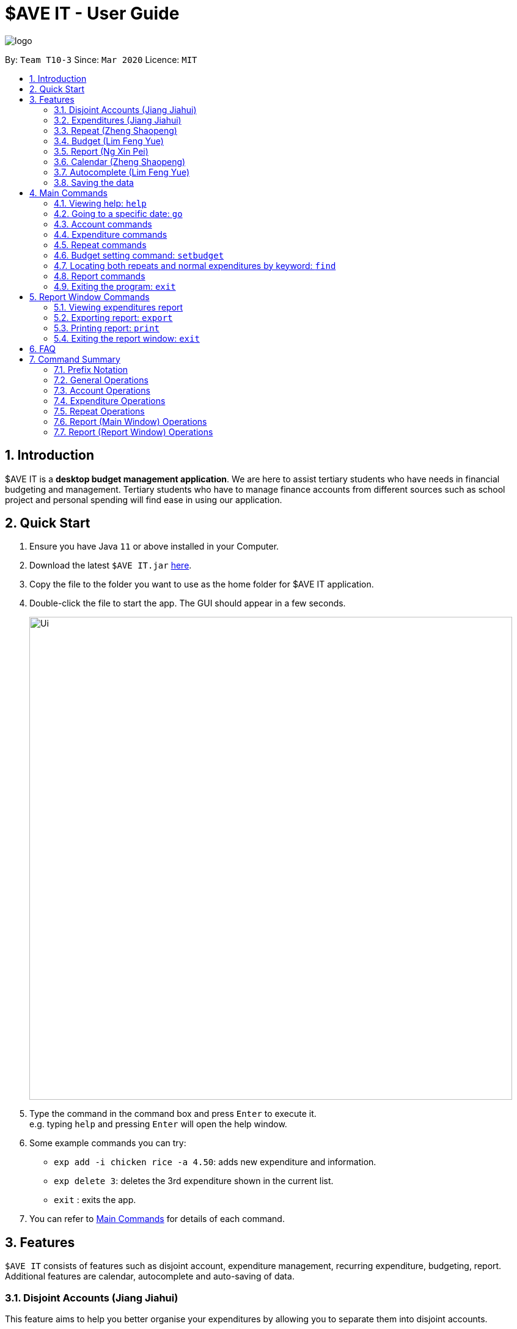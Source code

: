 = $AVE IT - User Guide
:site-section: UserGuide
:toc:
:toc-title:
:toc-placement: preamble
:sectnums:
:imagesDir: images
:stylesDir: stylesheets
:xrefstyle: full
:experimental:
ifdef::env-github[]
:tip-caption: :bulb:
:note-caption: :information_source:
endif::[]
:repoURL: https://github.com/AY1920S2-CS2103T-T10-3/main

image::logo.png[align=center]

By: `Team T10-3`      Since: `Mar 2020`      Licence: `MIT`

== Introduction
$AVE IT is a *desktop budget management application*. We are here to assist
tertiary students who have needs in financial budgeting and management.
Tertiary students who have to manage finance accounts from different sources
such as school project and personal spending will find ease in using our application.


== Quick Start
.  Ensure you have Java `11` or above installed in your Computer.
.  Download the latest `$AVE IT.jar`  https://github.com/AY1920S2-CS2103T-T10-3/main/releases[here].
.  Copy the file to the folder you want to use as the home folder for $AVE IT application.
.  Double-click the file to start the app. The GUI should appear in a few seconds.
+
image::Ui.png[width="790"]
+
.  Type the command in the command box and press kbd:[Enter] to execute it. +
e.g. typing `help` and pressing kbd:[Enter] will open the help window.
.  Some example commands you can try:

* `exp add -i chicken rice -a 4.50`: adds new expenditure and information.
* `exp delete 3`: deletes the 3rd expenditure shown in the current list.
* `exit` : exits the app.
.  You can refer to <<main-commands, Main Commands>> for details of each command.


[[Features]]
== Features

`$AVE IT` consists of features such as disjoint account, expenditure management,
recurring expenditure, budgeting, report. Additional features are calendar,
autocomplete and auto-saving of data.

=== Disjoint Accounts (Jiang Jiahui)
This feature aims to help you better organise your expenditures by allowing you to separate them into disjoint accounts. +

You can add any many accounts as you like:

.Add account
image::acc_add.png[]

View your list of accounts using the command `acc list`:

.List all accounts
image::acc_listed.png[]

Switch to a different account using the command, `acc checkout ACCOUNT`:

.Switch account to `CCA`
image::acc_checkout_CCA.png[]

.Switch account to `Home`
image::acc_checkout_Home.png[]

Refer to <<Account commands, Account Commands>> for more details on commands, including renaming, deletion and clearing of data.

=== Expenditures (Jiang Jiahui)
This feature forms the basis of our application. Use it to track your daily expenses!


.Example list of expenditures
image::exp_list.png[]

Refer to <<Expenditure commands, Expenditure Commands>> for more details on how to add, edit, and delete expenditures.


//tag::repeat[]
=== Repeat (Zheng Shaopeng)
The _Repeat_ feature allows you to add recurring _expenditures_. +
You are able to create fixed expenditures records which will be recurring daily, weekly, monthly or annually.
As shown in the diagram below, a `repeat` will have a different display as compared to `expenditure`.
"Repeat details" includes the frequency of recurring, start date and end date are displayed.

.Display difference between `Expenditure` and `Repeat`
image::repeatDisplay.png[]

==== `Repeat` type commands
`Repeat` has very similar command as `Expenditure`, with just a few of values to be specified. +
Here, we will be using `repeat add` command as an example, while other `repeat` commands works the same way. +
Format: `repeat add -i INFO -a AMOUNT -sd START_DATE -ed END_DATE -p PERIOD [-t TAG]` +

*1.* Key in the command into the command box. We will be using `repeat add -i bubble tea -a 3.50 -sd 2020-04-01 -ed 2020-04-30 -p weekly -t drink`
as an example.

.Input command
image::repeatInput.png[]

*2.* A response will be given to indicate that this recurring expenditure has been recorded.

.Response given
image::repeatResponse.png[]

*3.* As the `START_DATE` is 2020-04-01 and the `PERIOD` is set to weekly,
thus the first record will be at 2020-04-01 and last record will be on 2020-04-29.

.Added to 2020-04-01
image::firstRepeatRecord.png[]


.Added to 2020-04-29
image::lastRepeatRecord.png[]

[NOTE]
For `repeat add -i rental fee -a 300 -sd 2020-03-31 -ed 2021-03-31 -p monthly -t housing`,
as the start date is `2020-03-31`, the next tentative date should be `2020-04-31` but this date is invalid.
Hence, this expenditure record will be shown on `2020-04-30` instead. For May, it will be still shown on `2020-05-31`. +
*This applies to leap year too*

//end::repeat[]


Refer to <<Repeat commands, Repeat Commands>> for more details on how to add, edit
and delete `Repeat` type expenditures.

//tag::budget[]
=== Budget (Lim Feng Yue)
The _Budget_ feature allows you to set your budget monthly, and give you a better
sense of whether you are on track to your financial goals. You can see your budget
at the right panel of the application.

Initially, you will see this:

.No budget set
image::no_budget.png[]

It means that there is not budget set for the month.

In order to know which month `this month` in the above image refers to, you can
look at the date in the middle panel.

.No budget set for April 2020
image::no_budget_2020_04.png[]

==== Setting a budget

To set a budget you can use the <<Budget setting command: `setbudget`, `setbudget` Command>>. Shown below is an example:

.Setting this month's budget to $100
image::setting_a_budget.png[]

After setting a budget, you will see that the information on the right panel has
changed:

.After setting a budget for April 2020
image::budget_is_set.png[]

If your budget has been met, you will see the piggy bank from above. If your
budget is not met, you will see something like this:

.Budget not met
image::budget_not_met.png[]

[NOTE]
To meet your budget, your balance have to be positive.

==== Viewing budget from another month

To view budget from another month, you can use the <<cmd-go, `go` command>>, or
the <<Calendar>> feature to view any date of the month.

.View May 2020 budget
image::view_may2020_budget.png[]

For example, going to _8 May 2020_ allows you to view the budget set for _May 2020_.
//end::budget[]

//tag::Report[]
=== Report (Ng Xin Pei)

==== Function
The _Report_ feature allows you to have a quick overview of your expenditures.
It can tell you your total spending within a period of time and have your spending
categorised either by month or tag. You can have also have a permanent copy
of the report, through the report printing and export capabilities.

.Bar chart report
image::report_bar_ss.png[]



This is an example of the report in bar chart format with the expenditures grouped by months.
The horizontal line represents the expenditures whereas the vertical line shows
the month followed by the total spending in that month.
Alternatively, you can also group the expenditure by tags and read off the bar chart
in a similar fashion.

If you are a visual person, you can consider using the pie chart format instead!

.Pie chart report
image::report_pie.png[]


This is an example of report in pie chart format with the expenditures grouped by
tags.

If you are interested to find out more, you can explore <<Report command, Report Command>>
to find out how to generate these graphs.
//end::Report[]

//tag::calendar[]
=== Calendar (Zheng Shaopeng)
The _calendar_ feature aims to ease users' navigation experience. +

. Users are able to traverse between different dates by clicking on the calendar. +
Or,
. Users are able to make use of `go` command to navigate to another date.

With reference to the diagram below, *Header* displays the year and month which the
calendar is displaying. *Box 1* displays the day which you are looking at
while *Box 2* refers to the today's date.

.Calendar View
image::calendarExplanation.png[]

==== Navigate using calendar
It may be troublesome and inconvenient for you to keep on making use of the command line input
to navigate between the dates, especially when the date you want to view is just one or
two days before. +
In this situation, you can interact with the `calendar` and navigate with a simple click.

For example, we are now viewing expenditure records which are on `2020-04-09`.
And we wish to view previous day's expenditure record. We can simply click on the date on the calendar.
Below are two diagrams which will show the operation.

.Before click (9 April)
image::beforeClick.png[]

.After click (8 April)
image::afterClick.png[]

==== Navigate with `go` command
The developer team has taken into account the case when users wish to navigate to another date
which is way before or after. Thus, we have integrate the `calendar` with `go` command. +

For example, we are now viewing expenditure records which are on `2020-04-09` and we wish to navigate to
`2019-04-09` through `go` command.

*1*. We need to input `go 2019-04-09` into the command box which is shown in the diagram below.

.`go` command example
image::goCommandInput.png[]

*2*. A response will be given to indicate that the date has changed.

.`go` command response
image::goCommandResponse.png[]

*3*. The `calendar` and the expenditure records will update accordingly.

.`calendar` and expenditure records are updated accordingly.
image::updateViewForGoCommand.png[]

// end::calendar[]

//tag::autocomplete[]
=== Autocomplete (Lim Feng Yue)
The _Autocomplete_ feature allows you to complete the basic commands of the
application. It matches the what you type into the command box and tries to
complete the command.

.Autocomplete feature
image::autocomplete_ex.png[]

[NOTE]
If no dropdown appear, it means that either: the text does not match any commands,
or the dropdown is hidden after clicking away.

You can use the kbd:[Up] or kbd:[Down] arrow keys to navigate the dropdown, then
press kbd:[Enter] to select the command you want to complete.
//end::autocomplete[]

=== Saving the data

$AVE IT data is stored in the hard disk automatically after any command that changes the data. +
There is no need to save manually.


[[main-commands]]
== Main Commands

====
*Command Format*:

Let's use a command format, +
`exp add -i INFO -a AMOUNT [-t TAG] [-d DATE]` +
as an example.

* The first word is the *operation category* of the command, in this case, `exp`
belongs to the expenditure operations.
* There may be a second word which is the specific command for the operation
category, in this case, `add`.
* Words starting with `-` e.g. `-i`, `-a` and `-t` are the *option prefix*. Not all
commands have options, an example is deleting an expenditure, `exp delete 1`.

[NOTE]
Refer to <<Prefix Notation>> for what each prefix means.

* Words in caps are the *parameters* to be supplied by the user. `INFO`, `AMOUNT`
and `TAG` are parameters representing information, amount and tag of the
expenditure respectively. It can be used as such,
`exp add -i chicken rice -a 4.50 -t food`.
* Items in square brackets are optional, that means in this example
`exp add -i chicken rice -a 4.50` is also valid.
* Parameters can be in any order e.g. if the command specifies
`-i INFO -a AMOUNT`, `-a AMOUNT -i INFO` is also acceptable.
* However, if the parameter is not prefixed by any option prefixes, the order of
the parameter matters.
====

[[cmd-help]]
=== Viewing help: `help`

Views the help message.  +
Format: `help [COMMAND]`

****
* When the optional `COMMAND` is stated, more information
on the category of commands will be shown.
****

[TIP]
The available `COMMAND` will be shown when entering `help`.

Examples:

* `help`
* `help exp`
* `help go`

[[cmd-go]]
=== Going to a specific date: `go`

Lists the expenditures from a particular date. +
Format: `go DATE`

****
* `DATE` is a date in the format of `YYYY-MM-DD`, or year month day.
****

[TIP]
Use `go today` to go to today's date.

Examples:

* `go 2020-05-05`
* `go today`

=== Account commands
[[acc-add]]
==== Adding an account: `acc add`

Adds a new disjoint account to $AVE IT. +
Format: `acc add ACCOUNT`

****
* `ACCOUNT` is the account name. It must be less than 26 characters and must not
contain any space in between.
* `ACCOUNT` must only contain letters and numbers, and it is also case-sensitive.
* The default account is called `default`, it is automatically created when you
first use the application.
****

Examples:

* `acc add school`
* `acc add SpendLess1`

[TIP]
The application does not automatically switch to the new account.
Use `acc checkout ACCOUNT` to do so.


[[acc-list]]
==== Listing all accounts: `acc list`

List all disjoint accounts in $AVE IT. +
Format: `acc list`

[[acc-rename]]
==== Renaming an account: `acc rename`

Renames an existing account in $AVE IT. +
Format: `acc rename [OLD_NAME] NEW_NAME`

****
* `OLD_NAME` is the name of an already existing account.
* if `OLD_NAME` is not specified, the current account will be renamed.
* `NEW_NAME` should not be the name of an existing account.
* See <<acc-add>> for account naming constraints.
****

Example:

* `acc rename project2` +
Renames the current account to `project2`.
* `acc rename school uni` +
Renames the account `school` to `uni`.

[[acc-checkout]]
==== Changing the current account: `acc checkout`

Changes the account view to another existing account. +
Format: `acc checkout ACCOUNT`

[TIP]
Use `acc list` to view the available accounts.

[NOTE]
Did you know git's `git checkout` command is our inspiration for `acc checkout`?

Example:

* `acc checkout cca` +
Sets `cca` to be the current account.

[[acc-clear]]
==== Clearing account information: `acc clear`

Reset the current account to a clean state. +
Format: `acc clear`

[WARNING]
All information in the current account will be deleted, use with care.

[[acc-delete]]
==== Deleting an account: `acc delete`

Deletes an existing account in $AVE IT. +
Format: `acc delete ACCOUNT`

****
* `ACCOUNT` is the name of the account that will be deleted.
****

[WARNING]
The account and all the information in it will be deleted, use with care.

Example:

* `acc delete school` +
Deletes the account named `school`.

=== Expenditure commands

[[exp-add]]
==== Adding an expenditure: `exp add`

Adds an expenditure to the current account in $AVE IT. +
Format: `exp add -i INFO -a AMOUNT [-t TAG] [-d DATE]` +

****
* `INFO` contains a description of what you spent on.
* `AMOUNT` is how much you have spent (in dollars). It must be positive up
to 2 decimal point and less than 1 billion.
* `TAG` is the category of the expenditure. The default tag is `Others`.
Each expenditure belongs to only one tag.
* `DATE` is the date on which the expenditure happened. When not specified, will default to the active date
(as shown in the middle section, or by the coloured date in the calendar)
****

Examples:

* `exp add -i chicken rice -a 4.50`
* `exp add -i chicken rice -a 4.50 -t food -d 2020-01-01`

[[exp-edit]]
==== Editing an expenditure : `exp edit`

Edits an existing expenditure in the current account in $AVE IT. +
Format: `exp edit INDEX [-i INFO] [-a AMOUNT] [-t TAG] [-d DATE]`

****
* Edits the expenditure with the specified `INDEX`. +
`INDEX` refers to the index number assigned to each expenditure based on the order.
* At least one of the optional fields must be provided.
* Existing values will be updated to the input values.
* The expenditure records will be auto sorted again.
* Refer to <<exp-add>> for what the options represent.
****

Examples:

* `exp edit 1 -i veg rice` +
Updates the info of expenditure with index `1` to `veg rice`.

* `exp edit 3 -a 3.23 -t transport -d 2020-02-02` +
Updates the amount, tag & date attributes to the new values.

[[exp-delete]]
==== Deleting an expenditure: `exp delete`

Deletes an existing expenditure in the current $AVE IT account. +
Format: `exp delete INDEX`

****
* Deletes the expenditure with the specified `INDEX`. +
`INDEX` refers to the index number assigned to each expenditure based on the order.
****

Example:

* `exp delete 4` +
Deletes the expenditure with index `4`.

[[exp-list]]
==== Listing expenditures: `exp list`

Lists the expenditures for the current active date in the current account. +
Format: `exp list`

[TIP]
Use this command after `find` to return back to normal daily view.


=== Repeat commands

[[repeat-add]]
==== Adding a repeated expenditure: `repeat add`

Adds an expenditure that can be repeated. +
Format: `repeat add -i INFO -a AMOUNT -sd START_DATE -ed END_DATE -p PERIOD [-t TAG]` +
*Do note that duplicate `repeat` records are allowed*.
****
* `INFO` is the information of the expenditure.
* `AMOUNT` is the amount of the expenditure (in dollars). It must be positive up
to 2 decimal point and less than 1 billion.
* `START_DATE` is the date in which the expenditure will start recurring from.
* `END_DATE` is the date in which the expenditure will no longer recur.
* `PERIOD` is the interval the expenditure will repeat. Valid intervals are
`daily`, `weekly`, `monthly` and `annually`.
* `TAG` is the category of the expenditure. The default category is `Others`.
You can only specify a category.
****

Examples:

* `repeat add -i transport fee -a 100 -sd 2020-01-01 -ed 2020-12-30 -p monthly` +
Adds a repeated expenditure called `transport fee` which will be counted for
$100 monthly on the first day of the month for the year of 2020.
* `repeat add -i transport fee -a 100 -sd 2020-01-01 -ed 2020-12-30 -p monthly -t transport`

[[repeat-edit]]
==== Editing a repeated expenditure: `repeat edit`

Edits an expenditure that can be repeated. +
Format: `repeat edit INDEX [-i INFO] [-a AMOUNT] [-sd START_DATE] [-ed END_DATE] [-p PERIOD] [-t TAG]`

****
* Edits the  repeated expenditure with the specified `INDEX`. +
`INDEX` refers to the index number assigned to each expenditure based on the order.
* At least one of the optional fields must be provided.
* Existing values will be updated to the input values.
* The records will be auto sorted again.
* Refer to <<repeat-add>> for what the options represent.
****

Examples:

* `repeat edit 2 -i concession` +
Edits the information of the repeated expenditure with index `2` to `concession`.
* `repeat edit 3 -p weekly -ed 2020-07-02` +
Edits the interval for the repeated expenditure with index `3` to weekly and
ends at 2 July 2020.

[[repeat-delete]]
==== Deleting a repeated expenditure: `repeat delete`

Deletes an expenditure that can be repeated. +
Format: `repeat delete INDEX`

****
* Deletes the repeated expenditure with the specified `INDEX`. +
`INDEX` refers to the index number assigned to each expenditure based on the order.
****

Example:

* `repeat delete 4`
Deletes the repeated expenditure with index `4`.

[[setbudget]]
=== Budget setting command: `setbudget`
Sets the budget amount in an account for the specified month. +
Format: `setbudget -a AMOUNT [-ym YEAR_MONTH]`

****
* `AMOUNT` is the amount of the budget (in dollars). It must be positive up
to 2 decimal point and less than 1 billion.
* `YEAR_MONTH` is in the format `YYYY-MM`, which is the year and month for the
budget. If not specified, the current year and month will be used.
****

[NOTE]
Budget cannot be unset after setting it.

Examples:

* `setbudget -a 1000` +
Sets the budget of $1000 for this month.
* `setbudget -a 1000 -ym 2020-03` +
Sets the budget of $1000 for the month of March in 2020.

[[cmd-find]]
=== Locating both repeats and normal expenditures by keyword: `find`

Find expenditures (both single and repeated) which contain the keyword(s). +
Format: `find [KEYWORD...]`

****
* The search is case insensitive. e.g `chickens` will match `Chickens`
* The order of the keywords does not matter. e.g. `Chicken Rice` will match `Rice Chicken`
* Substrings will be matched e.g. `Chicken` will match `Chickens`
* Expenditures matching at least one keyword will be returned (i.e. `OR` search). e.g. `Chicken Rice` will return `Fried Chicken`, `Steam Chicken`
****

[TIP]
Use `exp list` to exit from the search results.

Examples:

* `find rice` +
Returns `Chicken rice` and `Veg Rice`.
* `find Spicy Chicken Rice` +
Returns any expenditures or repeats having names `Spicy`, `Chicken`, or `Rice`.

//tag::ReportCommand[]
=== Report commands
This section will talk about how to use the report feature. Before we begin
with the details of the command, here are some things to note :

1. Before beginning this section, you can refer to <<Report, Report Feature>> to look
at how the reports will look like and how to read it.
2. If there is huge difference in expenditure amount, using a Bar chart
will be better as overlaps might occur for Pie chart.
3. For best usage, keep start date and end date to be *within 12 months* for reports generated by months.
Similarly, keep number of tags to be *within 12* for reports generated by tags.  As it is possible that not all months or
tags will be displayed, if start and end date exceeds
12 months or tags exceed 12.
4. For best usage, send report for printing only after the previous print job is done. As
sending multiple print jobs in a short period of time can cause print jobs to be lost.

[[report-view]]
==== Viewing expenditures report: `report view`

Generates report on expenditure spending in the given period. +

Format: `report view -sd START_DATE -ed END_DATE -g GRAPH_TYPE -o ORGANISATION`

****
* Views the report of a graph type populated with expenditure data from
start date to end date.
* `START_DATE` is the date from which the report will start generating from.
* `END_DATE` is the date from which the report will stop generating.
* `GRAPH_TYPE` is the type of the graph you want to generate. It can be either
`bar` or `pie`. They represent a bar chart and a pie
chart respectively.
* `ORGANISATION` is how the expenditures will be grouped when generating the graph.
****

Examples:

* `report view -sd 2020-03-01 -ed 2020-03-31 -g pie -o tag`
* `report view -sd 2020-03-01 -ed 2020-03-31 -g bar -o month`

[[report-export]]
==== Exporting report: `report export`

Exports report on expenditure spending in the given period. +

Format: `report export -sd START_DATE -ed END_DATE -g GRAPH_TYPE -o ORGANISATION -f FILE_NAME`

****
* Exports the report of a graph type populated with expenditure data from
 start date to end date into Report folder with the file's name specified by user.
* `START_DATE` is the date from which the report will start generating from.
* `END_DATE` is the date from which the report will stop generating.
* `GRAPH_TYPE` is the type of the graph you want to generate. It can be either
`bar` or `pie`. They represent a bar chart and a pie
chart respectively.
* `ORGANISATION` is how the expenditures will be grouped when generating the graph.
* `FILE_NAME` is the name of exported file. File name should not contain whitespace.
****

Examples:

* `report export -sd 2020-03-01 -ed 2020-03-31 -g pie -o tag -f Hello`
* `report export -sd 2020-03-01 -ed 2020-03-31 -g bar -o month -f report`

[[report-print]]
==== Printing report: `report print`

Prints report on expenditure spending in the given period. +

Format: `report print -sd START_DATE -ed END_DATE -g GRAPH_TYPE -o ORGANISATION`

****
* Prints the report of a graph type populated with expenditure data from
 start date to an end date.
* Refer to <<report-view>> for the details on the parameters.
****

Examples:

* `report print -sd 2020-03-01 -ed 2020-03-31 -g pie -o month`
* `report print -sd 2020-03-01 -ed 2020-03-31 -g bar -o tag`

//end::ReportCommand[]

[[cmd-exit]]
=== Exiting the program: `exit`

Exits the program. +
Format: `exit`

//tag::ReportWindowCommand[]
[[report-commands]]
== Report Window Commands

These are the commands to be executed in the report window.

[[report-cmd-view]]
=== Viewing expenditures report

[NOTE]
The result of this command is equivalent to <<report-view>>.

Generates report on expenditure spending in the given period. +
Format: `view START_DATE END_DATE GRAPH_TYPE ORGANISATION`

****
* Views the report of a graph type populated with data from expenditures from
a start date to an end date.
* `START_DATE` is the date from which the report will start generating from.
* `END_DATE` is the date from which the report will stop generating.
* `GRAPH_TYPE` is the type of the graph you want to generate. It can be either
`bar` or `pie`. They represent a bar chart and a pie
char respectively.
* `ORGANISATION` is how the expenditures will be grouped when generating the graph.
****

Examples:

* `view 2020-03-01 2020-03-31 pie tag`
* `view 2020-03-01 2020-03-31 bar month`

[[report-cmd-export]]
=== Exporting report: `export`

Exports the current report shown in the report window. +
Format: `export FILE_NAME `

****
* Exports the report to Report folder with file's name specified by user
* `FILE_NAME` is the name of exported file. File name should not contain whitespace.
****

[[report-cmd-print]]
=== Printing report: `print`

Prints the current report shown on the report window. +
Format: `print`

[[report-cmd-exit]]
=== Exiting the report window: `exit`

Exits the report window. +
Format: `exit`
//end::ReportWindowCommand[]


== FAQ

*Q*: How do I transfer my data to another Computer? +
*A*: Install the app in the other computer and overwrite the empty data file it creates with the file that contains the data of your previous $AVE IT folder.


== Command Summary

=== Prefix Notation
|===
|*Prefix*  | *Meaning*
|`-i`      | information
|`-a`      | amount
|`-d`      | date
|`-t`      | tag
|`-sd`     | start date
|`-ed`     | end date
|`-ym`     | year month
|`-p`      | period
|`-g`      | graph type
|`-f`      | file name
|`-o`      | organised by
|===

=== General Operations
* <<cmd-help, *help*>> : `help`

* <<cmd-go, *go*>> : `go DATE` +
e.g `go 2020-04-01`

* <<cmd-find, *find*>> : `find [KEYWORD...]` +
e.g. `find chicken rice`

* <<cmd-exit, *exit*>> : `exit`

=== Account Operations
* <<acc-add, *acc add*>> : `acc add ACCOUNT` +
e.g. `acc add Personal`

* <<acc-list, *acc list*>> : `acc list` +

* <<acc-rename, *acc rename*>> : `acc rename OLD_NAME NEW_NAME` +
e.g. `acc rename Personal non-personal`

* <<acc-checkout, *acc checkout*>> : `acc checkout ACCOUNT` +
e.g. `acc checkout Personal`

* <<acc-clear, *acc clear*>> : `acc clear` +

* <<acc-delete, *acc delete*>> : `acc delete ACCOUNT` +
e.g. `acc delete Personal`

=== Expenditure Operations
* <<exp-setbudget, *exp setbudget*>> : `exp setbudget -a AMOUNT [-ym YEAR_MONTH]` +
e.g `setbudget -a 1000 -ym 2020-04`

* <<exp-add, *exp add*>> : `exp add -i INFO -a AMOUNT [-t TAG] [-d DATE]` +
e.g `exp add -i chicken rice -a 3.50 -t meal -d 2020-04-01`

* <<exp-edit, *exp edit*>> : `exp edit INDEX [-i INFO] [-a AMOUNT] [-t TAG] [-d DATE]` +
e.g `exp edit 1 -i duck rice -a 4.50 -d 2020-04-02`

* <<exp-delete, *exp delete*>> : `exp delete INDEX` +
e.g `exp delete 1`

* <<exp-list, *exp list*>> : `exp list`

=== Repeat Operations
* <<repeat-add, *repeat add*>> : `repeat add -i INFO -a AMOUNT -sd START_DATE -ed END_DATE -p PERIOD [-t TAG]` +
e.g `repeat add -i bus fare -a 1.50 -sd 2020-03-01 -ed 2020-04-01 -p daily -t transport`

* <<repeat-edit, *repeat edit*>> : `repeat edit INDEX [-i INFO] [-a AMOUNT] [-sd START_DATE] [-ed END_DATE] [-p PERIOD] [-t TAG]` +
e.g `repeat edit 2 -a 1.20 -ed 2020-04-02`

* <<repeat-delete, *repeat delete*>> : `repeat delete INDEX` +
e.g `repeat delete INDEX`

=== Report (Main Window) Operations

* <<report-view, *report view*>> : `report view -sd START_DATE -ed END_DATE -g GRAPH_TYPE -o ORGANISATION` +
e.g. `report view -sd 2020-03-01 -ed 2020-03-31 -g pie -o month`

* <<report-export, *report export*>> : `report export -sd START_DATE -ed END_DATE -g GRAPH_TYPE -o ORGANISATION -f FILE_NAME` +
e.g. `report export -sd 2020-03-01 -ed 2020-03-31 -g pie -o month -f hello`

* <<report-print, *report print*>> : `report print -sd START_DATE -ed END_DATE -g GRAPH_TYPE -o ORGANISATION` +
e.g. `report export -sd 2020-03-01 -ed 2020-03-31 -g bar -o tag`

=== Report (Report Window) Operations

* <<report-cmd-view, *report view _equivalence_*>> : `view START_DATE END_DATE GRAPH_TYPE ORGANISATION` +
e.g. `view 2020-03-01 2020-03-31 bar tag`


* <<report-cmd-export, *report export _equivalence_*>> : `export FILE_NAME` +
e.g. `export hello`

* <<report-cmd-print, *report print _equivalence_*>> : `print` +
e.g. `print`

* <<report-cmd-exit, *exit*>> : `exit` +
e.g. `exit`
